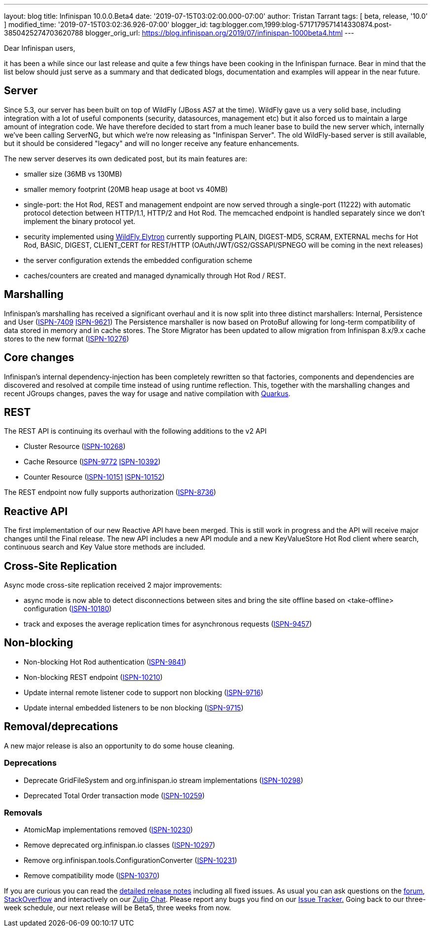 ---
layout: blog
title: Infinispan 10.0.0.Beta4
date: '2019-07-15T03:02:00.000-07:00'
author: Tristan Tarrant
tags: [ beta, release, '10.0' ]
modified_time: '2019-07-15T03:02:36.926-07:00'
blogger_id: tag:blogger.com,1999:blog-5717179571414330874.post-3850425274703620788
blogger_orig_url: https://blog.infinispan.org/2019/07/infinispan-1000beta4.html
---

Dear Infinispan users,

it has been a while since our last release and quite a few things have
been cooking in the Infinispan furnace. Bear in mind that the list below
should just serve as a summary and that dedicated blogs, documentation
and examples will appear in the near future.


== Server

Since 5.3, our server has been built on top of WildFly (JBoss AS7 at the
time). WildFly gave us a very solid base, including integration with a
lot of useful components (security, datasources, management etc) but it
also forced us to maintain a large amount of integration code. We have
therefore decided to start from a much leaner base to build the new
server which, internally we've been calling ServerNG, but which we're
now releasing as "Infinispan Server". The old WildFly-based server is
still available, but it should be considered "legacy" and will no longer
receive any feature enhancements.

The new server deserves its own dedicated post, but its main features
are:

* smaller size (36MB vs 130MB)
* smaller memory footprint (20MB heap usage at boot vs 40MB)
* single-port: the Hot Rod, REST and management endpoint are now served
through a single-port (11222) with automatic protocol detection between
HTTP/1.1, HTTP/2 and Hot Rod. The memcached endpoint is handled
separately since we don't implement the binary protocol yet.
* security implemented using
https://docs.jboss.org/author/display/WFLY/WildFly+Elytron+Security[WildFly
Elytron] currently supporting PLAIN, DIGEST-MD5, SCRAM, EXTERNAL mechs
for Hot Rod, BASIC, DIGEST, CLIENT_CERT for REST/HTTP
(OAuth/JWT/GS2/GSSAPI/SPNEGO will be coming in the next releases)
* the server configuration extends the embedded configuration scheme
* caches/counters are created and managed dynamically through Hot Rod /
REST.

== Marshalling

Infinispan's marshalling has received a significant overhaul and it is
now split into three distinct marshallers: Internal, Persistence and
User (https://issues.jboss.org/browse/ISPN-7409[ISPN-7409]
https://issues.jboss.org/browse/ISPN-9621[ISPN-9621])
The Persistence marshaller is now based on ProtoBuf allowing for
long-term compatibility of data stored in memory and in cache stores.
The Store Migrator has been updated to allow migration from Infinispan
8.x/9.x cache stores to the new format
(https://issues.jboss.org/browse/ISPN-10276[ISPN-10276])


== Core changes

Infinispan's internal dependency-injection has been completely rewritten
so that factories, components and dependencies are discovered and
resolved at compile time instead of using runtime reflection. This,
together with the marshalling changes and recent JGroups changes, paves
the way for usage and native compilation with
https://quarkus.io/[Quarkus].

== REST

The REST API is continuing its overhaul with the following additions to
the v2 API

* Cluster Resource
(https://issues.jboss.org/browse/ISPN-10268[ISPN-10268])
* Cache Resource (https://issues.jboss.org/browse/ISPN-9772[ISPN-9772]
https://issues.jboss.org/browse/ISPN-10392[ISPN-10392])
* Counter Resource
(https://issues.jboss.org/browse/ISPN-10151[ISPN-10151]
https://issues.jboss.org/browse/ISPN-10152[ISPN-10152])

The REST endpoint now fully supports authorization
(https://issues.jboss.org/browse/ISPN-8736[ISPN-8736])

== Reactive API

The first implementation of our new Reactive API have been merged. This
is still work in progress and the API will receive major changes until
the Final release.
The new API includes a new API module and a new KeyValueStore Hot Rod
client where search, continuous search and Key Value store methods are
included.

== Cross-Site Replication

Async mode cross-site replication received 2 major improvements:

* async mode is now able to detect disconnections between sites and
bring the site offline based on <take-offline> configuration
(https://issues.jboss.org/browse/ISPN-10180[ISPN-10180])
* track and exposes the average replication times for asynchronous
requests (https://issues.jboss.org/browse/ISPN-9457[ISPN-9457])



== Non-blocking



* Non-blocking Hot Rod authentication
(https://issues.jboss.org/browse/ISPN-9841[ISPN-9841])
* Non-blocking REST endpoint
(https://issues.jboss.org/browse/ISPN-10210[ISPN-10210])
* Update internal remote listener code to support non blocking
(https://issues.jboss.org/browse/ISPN-9716[ISPN-9716])
* Update internal embedded listeners to be non blocking
(https://issues.jboss.org/browse/ISPN-9715[ISPN-9715])



== Removal/deprecations

A new major release is also an opportunity to do some house cleaning.

=== Deprecations



* Deprecate GridFileSystem and org.infinispan.io stream implementations
(https://issues.jboss.org/browse/ISPN-10298[ISPN-10298])
* Deprecated Total Order transaction mode
(https://issues.jboss.org/browse/ISPN-10259[ISPN-10259])

=== Removals

* AtomicMap implementations removed
(https://issues.jboss.org/browse/ISPN-10230[ISPN-10230])
* Remove deprecated org.infinispan.io classes
(https://issues.jboss.org/browse/ISPN-10297[ISPN-10297])
* Remove org.infinispan.tools.ConfigurationConverter
(https://issues.jboss.org/browse/ISPN-10231[ISPN-10231])
* Remove compatibility mode
(https://issues.jboss.org/browse/ISPN-10370[ISPN-10370])


If you are curious you can read the
https://issues.jboss.org/secure/ReleaseNote.jspa?projectId=12310799&version=12340951[detailed
release notes] including all fixed issues.
As usual you can ask questions on the
https://developer.jboss.org/en/infinispan/content[forum],
https://stackoverflow.com/questions/tagged/?tagnames=infinispan&sort=newest[StackOverflow]
and interactively on our http://infinispan.zulipchat.com/[Zulip Chat].
Please report any bugs you find on our
https://issues.jboss.org/projects/ISPN/summary[Issue Tracker.]
Going back to our three-week schedule, our next release will be Beta5,
three weeks from now.
